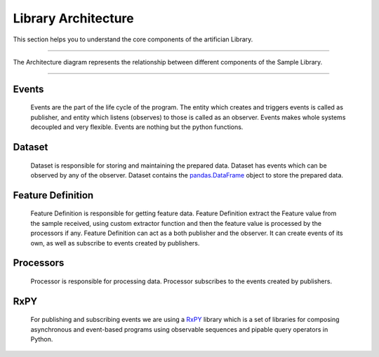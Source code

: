 Library Architecture
=====================


This section helps you to understand the core components of the artifician Library.

-----------------------------------------------------------------------------------------------------------

The Architecture diagram represents the relationship between different components of the Sample Library.

.. image:: _static/artifician_library.png
    :width: 800

-----------------------------------------------------------------------------------------------------------

Events
-------
    Events are the part of the life cycle of the program. The entity which creates and 
    triggers events is called as publisher, and entity which listens (observes) to those is 
    called as an observer. Events makes whole systems decoupled and very flexible.
    Events are nothing but the python functions. 

Dataset
-------
    Dataset is responsible for storing and maintaining the prepared data.
    Dataset has events which can be observed by any of the observer. 
    Dataset contains the `pandas.DataFrame <https://pandas.pydata.org/>`_ object to store the
    prepared data.

Feature Definition
------------------
    Feature Definition is responsible for getting feature data.  
    Feature Definition extract the Feature value from the sample received, using custom
    extractor function and then the feature value is processed by the processors if any.
    Feature Definition can act as a both publisher and the observer. 
    It can create events of its own, as well as subscribe to events created by publishers.

Processors
-----------
    Processor is responsible for processing data. Processor subscribes to the events created by publishers.

RxPY
-----
    For publishing and subscribing events we are using a `RxPY <https://rxpy.readthedocs.io/en/latest/>`_  library
    which is a set of libraries for composing asynchronous and event-based programs using observable sequences 
    and pipable query operators in Python. 
